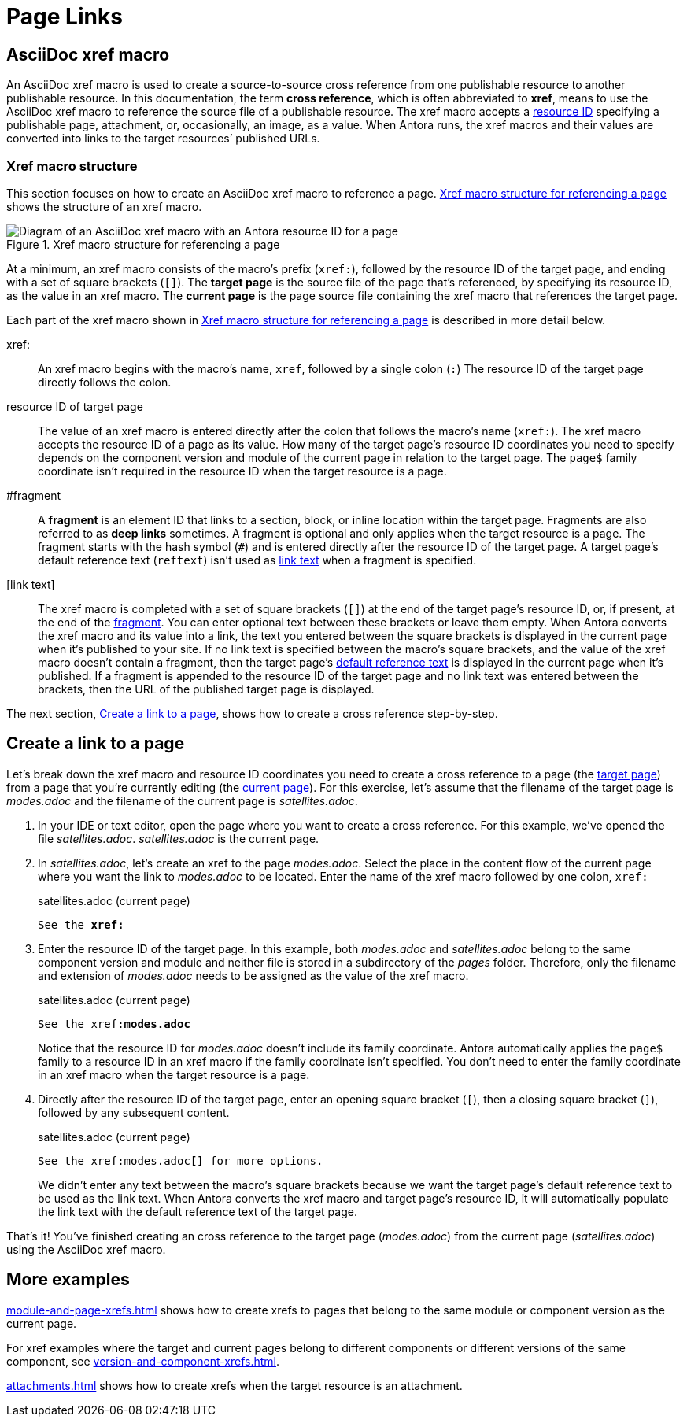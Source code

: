 = Page Links
//Cross References
:page-aliases: page-id.adoc, asciidoc:page-to-page-xref.adoc
:colon: :
// page:page-id.adoc#whats-a-page-id == What's a page ID?
// page:page-id.adoc#important == Why are page IDs important?
//[#whats-a-cross-reference]

[#xref-macro]
== AsciiDoc xref macro

An AsciiDoc xref macro is used to create a source-to-source cross reference from one publishable resource to another publishable resource.
In this documentation, the term [.term]*cross reference*, which is often abbreviated to [.term]*xref*, means to use the AsciiDoc xref macro to reference the source file of a publishable resource.
The xref macro accepts a xref:resource-id.adoc[resource ID] specifying a publishable page, attachment, or, occasionally, an image, as a value.
When Antora runs, the xref macros and their values are converted into links to the target resources`' published URLs.
//When Antora runs, an xref macro with a valid resource ID is converted into a link that a site visitor can follow in their browser to access the published resource.

=== Xref macro structure

This section focuses on how to create an AsciiDoc xref macro to reference a page.
<<fig-xref-macro>> shows the structure of an xref macro.

.Xref macro structure for referencing a page
[#fig-xref-macro]
image::xref-macro-with-resource-id-for-page.svg[Diagram of an AsciiDoc xref macro with an Antora resource ID for a page]

At a minimum, an xref macro consists of the macro's prefix (`xref:`), followed by the resource ID of the target page, and ending with a set of square brackets (`[]`).
[[target]]The [.term]*target page* is the source file of the page that's referenced, by specifying its resource ID, as the value in an xref macro.
[[current]]The [.term]*current page* is the page source file containing the xref macro that references the target page.

Each part of the xref macro shown in <<fig-xref-macro>> is described in more detail below.

xref{colon}::
An xref macro begins with the macro's name, `xref`, followed by a single colon (`:`)
The resource ID of the target page directly follows the colon.

resource ID of target page::
The value of an xref macro is entered directly after the colon that follows the macro's name (`xref:`).
The xref macro accepts the resource ID of a page as its value.
How many of the target page's resource ID coordinates you need to specify depends on the component version and module of the current page in relation to the target page.
The `page$` family coordinate isn't required in the resource ID when the target resource is a page.
//For example, if the current page and target page belong to the same component version and module, then only the file coordinate of the target page's resource ID needs to be specified.
//If the target resource is in a subdirectory, the file coordinate of it resource ID must include that subdirectory, even if the current page is located in the same directory.
//Alternatively, you can add `./` to the start of the file coordinate as a shorthand for the family-relative path of the target resource.
//When the resource ID contains the module coordinate, and the module name ends with the name of a built-in macro (e.g., `monolink`), you may have to escape that portion of the name by prefixing it with a backslash (e.g., `mono\link`).
//If the target resource is a page, the `page$` family coordinate doesn't need to be entered in the resource ID.
//If the target resource is an attachment or an image, the `attachment$` or `image$` coordinate, respectively, is required.

[#id-fragment]
#fragment::
A [.term]*fragment* is an element ID that links to a section, block, or inline location within the target page.
Fragments are also referred to as [.term]*deep links* sometimes.
A fragment is optional and only applies when the target resource is a page.
The fragment starts with the hash symbol (`#`) and is entered directly after the resource ID of the target page.
A target page's default reference text (`reftext`) isn't used as <<link-text,link text>> when a fragment is specified.

[#link-text]
[link text]::
The xref macro is completed with a set of square brackets (`[]`) at the end of the target page's resource ID, or, if present, at the end of the <<id-fragment,fragment>>.
You can enter optional text between these brackets or leave them empty.
When Antora converts the xref macro and its value into a link, the text you entered between the square brackets is displayed in the current page when it's published to your site.
If no link text is specified between the macro's square brackets, and the value of the xref macro doesn't contain a fragment, then the target page's xref:reftext-and-navtitle.adoc[default reference text] is displayed in the current page when it's published.
If a fragment is appended to the resource ID of the target page and no link text was entered between the brackets, then the URL of the published target page is displayed.

The next section, <<create-link>>, shows how to create a cross reference step-by-step.

[#create-link]
== Create a link to a page

Let's break down the xref macro and resource ID coordinates you need to create a cross reference to a page (the <<target,target page>>) from a page that you're currently editing (the <<current,current page>>).
For this exercise, let's assume that the filename of the target page is [.path]_modes.adoc_ and the filename of the current page is [.path]_satellites.adoc_.

. In your IDE or text editor, open the page where you want to create a cross reference.
For this example, we've opened the file [.path]_satellites.adoc_.
[.path]_satellites.adoc_ is the current page.
. In [.path]_satellites.adoc_, let's create an xref to the page [.path]_modes.adoc_.
Select the place in the content flow of the current page where you want the link to [.path]_modes.adoc_ to be located.
Enter the name of the xref macro followed by one colon, `xref:`
+
.satellites.adoc (current page)
[listing,subs=+quotes]
----
See the **xref:**
----

. Enter the resource ID of the target page.
In this example, both [.path]_modes.adoc_ and [.path]_satellites.adoc_ belong to the same component version and module and neither file is stored in a subdirectory of the _pages_ folder.
Therefore, only the filename and extension of [.path]_modes.adoc_ needs to be assigned as the value of the xref macro.
+
.satellites.adoc (current page)
--
[listing,subs=+quotes]
----
See the xref:**modes.adoc**
----

Notice that the resource ID for [.path]_modes.adoc_ doesn't include its family coordinate.
Antora automatically applies the `page$` family to a resource ID in an xref macro if the family coordinate isn't specified.
You don't need to enter the family coordinate in an xref macro when the target resource is a page.
--

. Directly after the resource ID of the target page, enter an opening square bracket (`[`), then a closing square bracket (`]`), followed by any subsequent content.
+
.satellites.adoc (current page)
--
[listing,subs=+quotes]
----
See the xref:modes.adoc**[]** for more options.
----

We didn't enter any text between the macro's square brackets because we want the target page's default reference text to be used as the link text.
When Antora converts the xref macro and target page's resource ID, it will automatically populate the link text with the default reference text of the target page.
--

That's it!
You've finished creating an cross reference to the target page ([.path]_modes.adoc_) from the current page ([.path]_satellites.adoc_) using the AsciiDoc xref macro.

== More examples

xref:module-and-page-xrefs.adoc[] shows how to create xrefs to pages that belong to the same module or component version as the current page.

For xref examples where the target and current pages belong to different components or different versions of the same component, see xref:version-and-component-xrefs.adoc[].

xref:attachments.adoc[] shows how to create xrefs when the target resource is an attachment.

